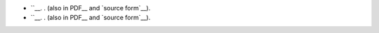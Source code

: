 - ``__. . (also in PDF__ and `source form`__).

  .. __: .html
  .. __: .pdf
  .. __: .txt

- ``__. . (also in PDF__ and `source form`__).

  .. __: .html
  .. __: .pdf
  .. __: .txt

